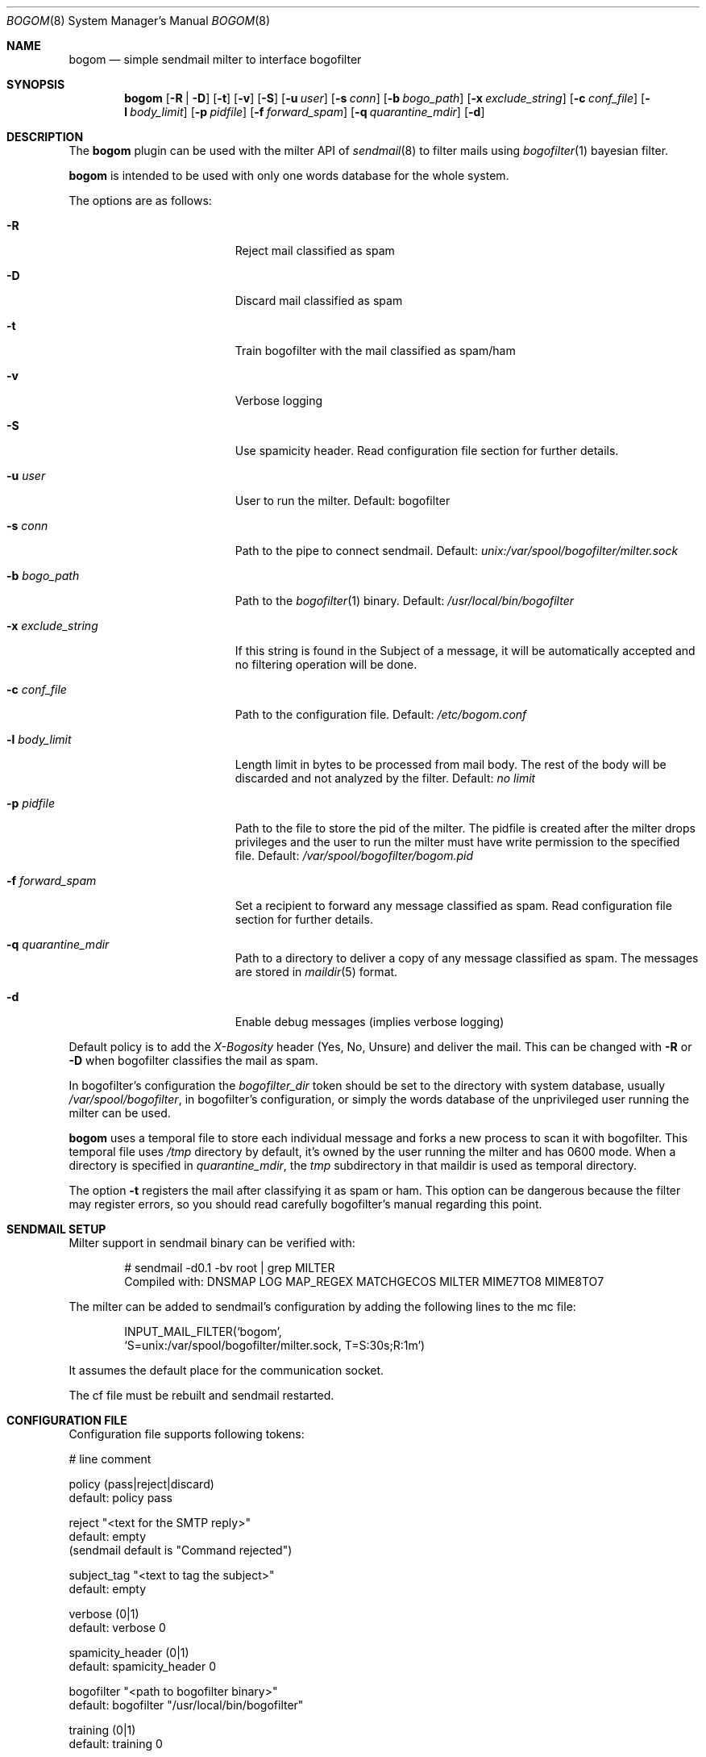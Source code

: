 .\" $Id: bogom.8,v 1.20 2005/09/23 15:48:14 reidrac Exp reidrac $
.\"
.\" bogom, simple sendmail milter to interface bogofilter
.\" Copyright (C) 2004, 2005 Juan J. Martinez <jjm*at*usebox*dot*net>
.\"
.\" This program is free software; you can redistribute it and/or modify
.\" it under the terms of the GNU General Public License Version 2 as
.\" published by the Free Software Foundation.
.\"
.\" This program is distributed in the hope that it will be useful,
.\" but WITHOUT ANY WARRANTY; without even the implied warranty of
.\" MERCHANTABILITY or FITNESS FOR A PARTICULAR PURPOSE.  See the
.\" GNU General Public License for more details.
.\"
.\" You should have received a copy of the GNU General Public License
.\" along with this program; if not, write to the Free Software
.\" Foundation, Inc., 675 Mass Ave, Cambridge, MA 02139, USA.
.\"
.Dd December 25, 2004
.Dt BOGOM 8
.Os
.Sh NAME
.Nm bogom
.Nd simple sendmail milter to interface bogofilter
.Sh SYNOPSIS
.Nm
.Op Fl R | Fl D
.Op Fl t
.Op Fl v
.Op Fl S
.Op Fl u Ar user
.Op Fl s Ar conn
.Op Fl b Ar bogo_path
.Op Fl x Ar exclude_string
.Op Fl c Ar conf_file
.Op Fl l Ar body_limit
.Op Fl p Ar pidfile
.Op Fl f Ar forward_spam
.Op Fl q Ar quarantine_mdir
.Op Fl d
.Sh DESCRIPTION
The
.Nm
plugin can be used with the milter API of
.Xr sendmail 8
to filter mails using
.Xr bogofilter 1
bayesian filter.
.Pp
.Nm
is intended to be used with only one words database for the whole system.
.Pp
The options are as follows:
.Bl -tag -width "-x exclude_string"
.It Fl R
Reject mail classified as spam
.It Fl D
Discard mail classified as spam
.It Fl t
Train bogofilter with the mail classified as spam/ham
.It Fl v
Verbose logging
.It Fl S
Use spamicity header. Read configuration file section for further details.
.It Fl u Ar user
User to run the milter.
Default: bogofilter 
.It Fl s Ar conn
Path to the pipe to connect sendmail. Default:
.Pa unix:/var/spool/bogofilter/milter.sock
.It Fl b Ar bogo_path
Path to the
.Xr bogofilter 1
binary.
Default:
.Pa /usr/local/bin/bogofilter
.It Fl x Ar exclude_string
If this string is found in the Subject of a message, it will be
automatically accepted and no filtering operation will be done.
.It Fl c Ar conf_file
Path to the configuration file.
Default:
.Pa /etc/bogom.conf
.It Fl l Ar body_limit
Length limit in bytes to be processed from mail body. The rest of the body
will be discarded and not analyzed by the filter.
Default:
.Pa no limit
.It Fl p Ar pidfile
Path to the file to store the pid of the milter. The pidfile is created
after the milter drops privileges and the user to run the milter
must have write permission to the specified file. Default:
.Pa /var/spool/bogofilter/bogom.pid
.It Fl f Ar forward_spam
Set a recipient to forward any message classified as spam. Read configuration
file section for further details.
.It Fl q Ar quarantine_mdir
Path to a directory to deliver a copy of any message classified as spam. The
messages are stored in
.Xr maildir 5
format.
.It Fl d
Enable debug messages (implies verbose logging)
.El
.Pp
Default policy is to add the
.Em X-Bogosity
header (Yes, No, Unsure) and deliver the mail. This can be changed with
.Cm -R
or
.Cm -D
when
bogofilter classifies the mail as spam.
.Pp
In bogofilter's configuration the
.Em bogofilter_dir
token should be set to the directory with system database, usually
.Pa /var/spool/bogofilter ,
in bogofilter's configuration, or simply the words database of the 
unprivileged user running the milter can be used.
.Pp
.Nm
uses a temporal file to store each individual message and forks a new 
process to scan it with bogofilter. This temporal file uses 
.Pa /tmp
directory by default, it's owned by the user running the milter and has 
0600 mode. When a directory is specified in
.Em quarantine_mdir ,
the
.Pa tmp
subdirectory in that maildir is used as temporal directory.
.Pp
The option
.Cm -t
registers the mail after classifying it as spam or ham.
This option can be dangerous because the filter may register errors, so
you should read carefully bogofilter's manual regarding this point.
.Sh SENDMAIL SETUP
Milter support in sendmail binary can be verified with:
.Pp
.D1 # sendmail -d0.1 -bv root | grep MILTER
.D1 Compiled with: DNSMAP LOG MAP_REGEX MATCHGECOS MILTER MIME7TO8 MIME8TO7
.Pp
The milter can be added to sendmail's configuration by adding the following 
lines to the mc file:
.Pp
.D1 INPUT_MAIL_FILTER(`bogom',
.D1 `S=unix:/var/spool/bogofilter/milter.sock, T=S:30s;R:1m')
.Pp
It assumes the default place for the communication socket.
.Pp
The cf file must be rebuilt and sendmail restarted.
.Sh CONFIGURATION FILE
Configuration file supports following tokens:
.Bd -literal
 # line comment

 policy (pass|reject|discard)
 default: policy pass

 reject "<text for the SMTP reply>"
 default: empty
 (sendmail default is "Command rejected")

 subject_tag "<text to tag the subject>"
 default: empty

 verbose (0|1)
 default: verbose 0

 spamicity_header (0|1)
 default: spamicity_header 0

 bogofilter "<path to bogofilter binary>"
 default: bogofilter "/usr/local/bin/bogofilter"

 training (0|1)
 default: training 0

 body_limit <length in bytes>
 default: no limit 

 user "<username to run the milter>"
 default: user "bogofilter"

 connection "<type>:<location>"
 default: connection "unix:/var/spool/bogofilter/milter.sock"

 pidfile "<path to milter pidfile>"
 default: pidfile "/var/spool/bogofilter/bogom.pid"

 exclude_string "<subject exclude string>"
 default: empty

 forward_spam "<rcpt>"
 default: empty

 quarantine_mdir "<path to maildir directory>"
 default: empty

 re_connection "<case insensitive extended re>"
 default: empty

 re_envfrom "<case insensitive extended re>"
 default: empty

 re_envrcpt "<case insensitive extended re>"
 default: empty
.Ed
.Pp
Configuration takes precedence over command line. 
.Pp
By default 
.Em X-Bogosity
header will use 'Yes, tests=bogofilter', 'No, tests=bogofilter' and 'Unsure, 
tests=bogofilter'. With
.Em spamicity_header
activated, the classification of 'Ham', 'Spam' or 'Unsure' plus the value 
of spamicity will be used to tag the messages.
.Pp
.Em subject_tag
string will be prepend to message subject when it is identified as spam
and policy is pass.
.Pp
.Em body_limit
specifies the amount of bytes (K suffix for Kilobytes and M for Megabytes)
of message body that will be passed to bogofilter to be processed. 
This option should help busy servers but is incompatible with
.Em quarantine_mdir
feature.
.Pp
.Em forward_spam
recipient will receive a copy of any message classified as spam when policy
is pass. Notice that the original destination recipients won't be modified
and general RELAY restrictions will apply.
.Pp
If a directory in
.Em quarantine_mdir
is specified, any message classified as spam will be delivered there in
maildir format. Neither reject nor discard policy affect this delivery, but
.Em body_limit
option is ignored. When a message is delivered, necessary subdirectories
are created (tmp and new only). Notice that tmp subdirectory in maildir is 
used as temporal directory for
.Nm
process when this option is active.
.Pp
The
.Em re_*
tokens allow to add items to 
.Em connection ,
.Em envfrom
and 
.Em envrcpt
white lists. Any message with client connection (both host and hostname,
if available), sender address or destination address matching the case
insensitive extended regular expression (explained in
.Xr re_format 7 )
will be accepted and no filtering operation will be done. Those token can 
be used more than once and all the regular expressions will be checked.
.Pp
Quoted strings can use single and double quotes, using backslash to escape both
characters.
.
.Sh LOGGING
.Nm
sends messages to
.Xr syslogd 8
using
facility
daemon and
levels
err, notice, info and debug.
.Pp
By default only info and, when needed, err levels will be used. With
.Cm -v
option, extra information will be addressed with notice level plus the
log facility provided in bofogilter.
.Pp
.Cm -d
option enables debug level with very verbose logging.
.Pp
.Nm
activity can be logged to a separate file with following lines in
.Xr syslog.conf 5 :
.Bd -literal
!bogom
*.*				/var/log/bogom
!bogofilter
*.*				/var/log/bogom
.Ed
.Sh FILES
/etc/bogom.conf
.Sh SEE ALSO
.Xr sendmail 8 ,
.Xr bogofilter 1 ,
.Xr bogoutil 1 ,
.Xr syslog.conf 5 ,
.Xr syslogd 8 ,
.Xr re_format 7 ,
.Xr maildir 5
.Pp
http://www.usebox.net/jjm/bogom/
.Sh CAVEATS
By now SIGHUP is ignored.
.Sh HISTORY
The first version of
.Nm
was written in the end of 2004.
.Sh AUTHORS
Juan J. Martinez
.Aq jjm@usebox.net
